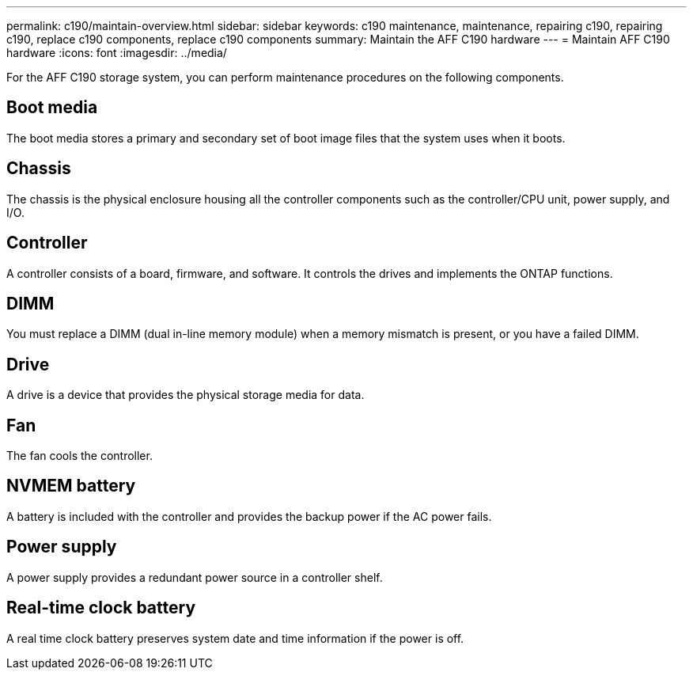 ---
permalink: c190/maintain-overview.html
sidebar: sidebar
keywords: c190 maintenance, maintenance, repairing c190, repairing c190, replace c190 components, replace c190 components
summary: Maintain the AFF C190 hardware
---
= Maintain AFF C190 hardware
:icons: font
:imagesdir: ../media/

[.lead]
For the AFF C190 storage system, you can perform maintenance procedures on the following components.

== Boot media

The boot media stores a primary and secondary set of boot image files that the system uses when it boots. 

== Chassis

The chassis is the physical enclosure housing all the controller components such as the controller/CPU unit, power supply, and I/O.

== Controller

A controller consists of a board, firmware, and software. It controls the drives and implements the ONTAP functions.

== DIMM

You must replace a DIMM (dual in-line memory module) when a memory mismatch is present, or you have a failed DIMM.

== Drive

A drive is a device that provides the physical storage media for data.

== Fan

The fan cools the controller.

== NVMEM battery

A battery is included with the controller and provides the backup power if the AC power fails.

== Power supply

A power supply provides a redundant power source in a controller shelf.

== Real-time clock battery

A real time clock battery preserves system date and time information if the power is off. 